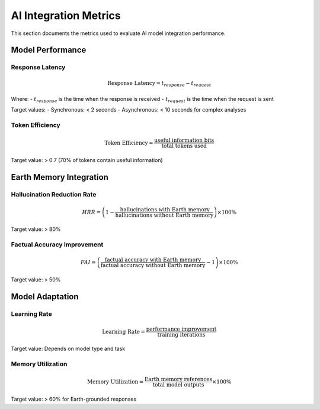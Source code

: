 =======================
AI Integration Metrics
=======================

This section documents the metrics used to evaluate AI model integration performance.

Model Performance
----------------

Response Latency
~~~~~~~~~~~~~~~

.. math::

   \text{Response Latency} = t_{response} - t_{request}

Where:
- :math:`t_{response}` is the time when the response is received
- :math:`t_{request}` is the time when the request is sent

Target values:
- Synchronous: < 2 seconds
- Asynchronous: < 10 seconds for complex analyses

Token Efficiency
~~~~~~~~~~~~~~

.. math::

   \text{Token Efficiency} = \frac{\text{useful information bits}}{\text{total tokens used}}

Target value: > 0.7 (70% of tokens contain useful information)

Earth Memory Integration
----------------------

Hallucination Reduction Rate
~~~~~~~~~~~~~~~~~~~~~~~~~

.. math::

   HRR = \left(1 - \frac{\text{hallucinations with Earth memory}}{\text{hallucinations without Earth memory}}\right) \times 100\%

Target value: > 80%

Factual Accuracy Improvement
~~~~~~~~~~~~~~~~~~~~~~~~~

.. math::

   FAI = \left(\frac{\text{factual accuracy with Earth memory}}{\text{factual accuracy without Earth memory}} - 1\right) \times 100\%

Target value: > 50%

Model Adaptation
--------------

Learning Rate
~~~~~~~~~~~

.. math::

   \text{Learning Rate} = \frac{\text{performance improvement}}{\text{training iterations}}

Target value: Depends on model type and task

Memory Utilization
~~~~~~~~~~~~~~~~

.. math::

   \text{Memory Utilization} = \frac{\text{Earth memory references}}{\text{total model outputs}} \times 100\%

Target value: > 60% for Earth-grounded responses 